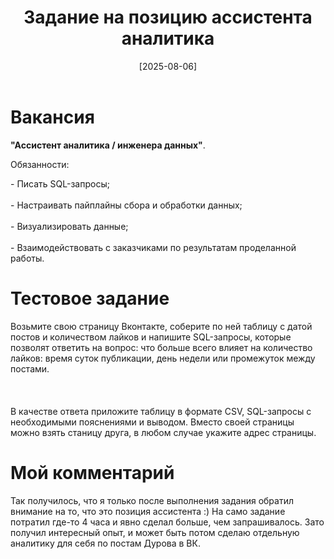 #+title: Задание на позицию ассистента аналитика
#+date: [2025-08-06]
#+OPTIONS: \n:t

* Вакансия

*"Ассистент аналитика / инженера данных"*.

Обязанности:

#+begin_verse
- Писать SQL-запросы;
- Настраивать пайплайны сбора и обработки данных;
- Визуализировать данные;
- Взаимодействовать с заказчиками по результатам проделанной работы.
#+end_verse

* Тестовое задание

#+begin_verse
Возьмите свою страницу Вконтакте, соберите по ней таблицу с датой постов и количеством лайков и напишите SQL-запросы, которые позволят ответить на вопрос: что больше всего влияет на количество лайков: время суток публикации, день недели или промежуток между постами.

В качестве ответа приложите таблицу в формате CSV, SQL-запросы с необходимыми пояснениями и выводом. Вместо своей страницы можно взять станицу друга, в любом случае укажите адрес страницы.
#+end_verse

* Мой комментарий

Так получилось, что я только после выполнения задания обратил внимание на то, что это позиция ассистента :) На само задание потратил где-то 4 часа и явно сделал больше, чем запрашивалось. Зато получил интересный опыт, и может быть потом сделаю отдельную аналитику для себя по постам Дурова в ВК.

